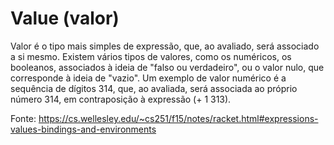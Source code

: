 * Value (valor)

Valor é o tipo mais simples de expressão, que, ao avaliado, será
associado a si mesmo. Existem vários tipos de valores, como os
numéricos, os booleanos, associados à ideia de "falso ou verdadeiro",
ou o valor nulo, que corresponde à ideia de "vazio". Um exemplo de
valor numérico é a sequência de dígitos 314, que, ao avaliada, será
associada ao próprio número 314, em contraposição à expressão (+ 1
313).

Fonte: https://cs.wellesley.edu/~cs251/f15/notes/racket.html#expressions-values-bindings-and-environments
